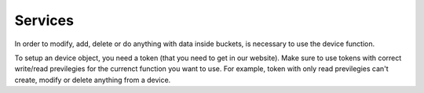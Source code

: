 ********
Services 
********
In order to modify, add, delete or do anything with data inside buckets, is necessary to use the device function.

To setup an device object, you need a token (that you need to get in our website). Make sure to use tokens with correct write/read previlegies for the currenct function you want to use. For example, token with only read previlegies can't create, modify or delete anything from a device.
